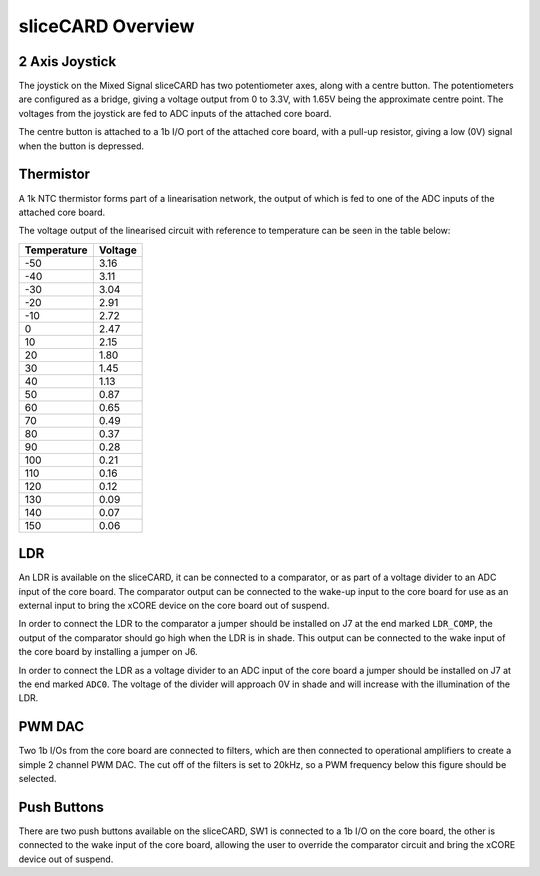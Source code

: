 sliceCARD Overview
==================

2 Axis Joystick
---------------

The joystick on the Mixed Signal sliceCARD has two potentiometer axes, along with a centre button. The potentiometers are configured as a bridge, giving a voltage output from 0 to 3.3V, with 1.65V being the approximate centre point. The voltages from the joystick are fed to ADC inputs of the attached core board.

The centre button is attached to a 1b I/O port of the attached core board, with a pull-up resistor, giving a low (0V) signal when the button is depressed.

Thermistor
----------

A 1k NTC thermistor forms part of a linearisation network, the output of which is fed to one of the ADC inputs of the attached core board.

The voltage output of the linearised circuit with reference to temperature can be seen in the table below:

+------------+--------+
|Temperature |Voltage |
+============+========+
|-50         |3.16    |
+------------+--------+
|-40         |3.11    |
+------------+--------+
|-30         |3.04    |
+------------+--------+
|-20         |2.91    |
+------------+--------+
|-10         |2.72    |
+------------+--------+
|0           |2.47    |
+------------+--------+
|10          |2.15    |
+------------+--------+
|20          |1.80    |
+------------+--------+
|30          |1.45    |
+------------+--------+
|40          |1.13    |
+------------+--------+
|50          |0.87    |
+------------+--------+
|60          |0.65    |
+------------+--------+
|70          |0.49    |
+------------+--------+
|80          |0.37    |
+------------+--------+
|90          |0.28    |
+------------+--------+
|100         |0.21    |
+------------+--------+
|110         |0.16    |
+------------+--------+
|120         |0.12    |
+------------+--------+
|130         |0.09    |
+------------+--------+
|140         |0.07    |
+------------+--------+
|150         |0.06    |
+------------+--------+

LDR
---

An LDR is available on the sliceCARD, it can be connected to a comparator, or as part of a voltage divider to an ADC input of the core board. The comparator output can be connected to the wake-up input to the core board for use as an external input to bring the xCORE device on the core board out of suspend.

In order to connect the LDR to the comparator a jumper should be installed on J7 at the end marked ``LDR_COMP``, the output of the comparator should go high when the LDR is in shade. This output can be connected to the wake input of the core board by installing a jumper on J6.

In order to connect the LDR as a voltage divider to an ADC input of the core board a jumper should be installed on J7 at the end marked ``ADC0``. The voltage of the divider will approach 0V in shade and will increase with the illumination of the LDR.

PWM DAC
-------

Two 1b I/Os from the core board are connected to filters, which are then connected to operational amplifiers to create a simple 2 channel PWM DAC. The cut off of the filters is set to 20kHz, so a PWM frequency below this figure should be selected.

Push Buttons
------------

There are two push buttons available on the sliceCARD, SW1 is connected to a 1b I/O on the core board, the other is connected to the wake input of the core board, allowing the user to override the comparator circuit and bring the xCORE device out of suspend.
